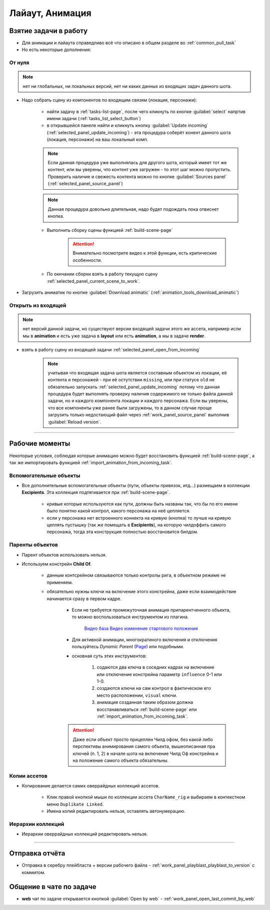 .. _animation-page:

Лайаут, Анимация
================

.. _animation_pull_task:

Взятие задачи в работу
------------------------

* Для анимации и лайаута справедливо всё что описано в общем разделе во :ref:`common_pull_task`

* Но есть некоторые дополнения:

.. _animation_pull_task_from_null:

От нуля
~~~~~~~~

.. note:: нет ни глобальных, ни локальных версий, нет ни каких данных из входящих задач данного шота.

* Надо собрать сцену из компонентов по входящим связям (локация, персонажи):

    * найти задачу в :ref:`tasks-list-page`, после чего кликнуть по кнопке :guilabel:`select` напртив имени задачи (:ref:`tasks_list_select_button`)

    * в открывшейся панеле найти и кликнуть кнопку :guilabel:`Update incoming` (:ref:`selected_panel_update_incoming`) - эта процедура соберёт конент данного шота (локация, персонажи) на ваш локальный комп. 

    .. note:: Если данная процедура уже выполнялась для другого шота, который имеет тот же контент, или вы уверены, что контент уже загружен - то этот шаг можно пропустить. Проверить наличие и свежесть контента можно по кнопке :guilabel:`Sources panel` (:ref:`selected_panel_source_panel`)

    .. note:: Данная процедура довольно длительная, надо будет подождать пока отвиснет кнопка.

    * Выполнить сборку сцены функцией :ref:`build-scene-page`

        .. attention:: Внимательно посмотрите видео к этой функции, есть критические особенности.

    * По окнчании сборки взять в работу текущую сцену :ref:`selected_panel_current_scene_to_work`.

* Загрузить аниматик по кнопке :guilabel:`Download animatic` (:ref:`animation_tools_download_animatic`)
    
.. _animation_pull_task_from_incoming:

Открыть из входящей
~~~~~~~~~~~~~~~~~~~~~

.. note:: нет версий данной задачи, но существуют версии входящей задачи этого же ассета, например исли мы в **animation** и есть уже задача в **layout** или есть **animation**, а мы в задаче **render**.

* взять в работу сцену из входящей задачи :ref:`selected_panel_open_from_incoming`

    .. note:: учитывая что входящая задача шота является составным объектом из локации, её контента и персонажей - при её остутствии ``missing``, или при статусе ``old`` не обязательно запускать :ref:`selected_panel_update_incoming` потому что данная процедура будет выполнять проверку наличия содержимого не только файла данной задачи, но и каждого компонента локации и каждого персонажа. Если вы уверены, что все компоненты уже ранее были загружены, то в данном случае проще загрузить только недостающий файл через :ref:`work_panel_source_panel` выполнив :guilabel:`Reload version`.


-------------------

.. _animation_working_moments:

Рабочие моменты
-----------------

Некоторые условия, соблюдая которые анимацию можно будет восстановить функцией :ref:`build-scene-page`, а так же импортировать функцией :ref:`import_animation_from_incoming_task`.

Вспомогательные объекты
~~~~~~~~~~~~~~~~~~~~~~~~~

* Все дополнительные вспомогательные объекты (пути, объекты привязок, итд...) размещаем в коллекции **Excipients**. Эта коллекция подтягивается при :ref:`build-scene-page`.

    * кривые которые используются как пути, должны быть названы так, что бы по его имени было понятно какой контрол, какого персонажа на неё цепляется.

    * если у персонажа нет встроенного коннекта на кривую (кнопка) то лучше на кривую цеплять пустышку (так же помещать в **Excipients**), на которую чилдоффить самого персонажа, тогда эта конструкция полностью восстановится билдом.

Паренты объектов
~~~~~~~~~~~~~~~~~~~~

* Парент объектов использовать нельзя.

* Используем констрейн **Child Of**.

    * данным контсрейном связываются только контролы рига, в объектном режиме не применяем.

    * обязательно нужны ключи на включение этого констрейна, даже если взаимодействие начинается сразу в первом кадре.

        * Если не требуется промежуточная анимация припарентченного объекта, то можно воспользоваться инструментом из плагина. 
        
            .. image:: ../../_static/images/animation_tools_child_of.png
            
            `Видео база <https://disk.yandex.ru/i/a6lloZysHRQzuw>`_  `Видео изменение стартового положения <https://disk.yandex.ru/i/m36XgFy9SX3wfw>`_

        * Для активной анимации, многократиного включения и отключения пользуйтесь *Dynamic Parent* (`Page <https://github.com/romanvolodin/dynamic_parent/blob/master/README-ru.md>`_) или подобными.

        * основная суть этих инструментов:

            #. содаются два ключа в соседних кадрах на включение или отключение констрейна параметр ``influence`` 0-1 или 1-0.

            #. создаются ключи на сам контрол в фактическом его место расположении, ``visual`` ключи.

            #. анимация созданная таким образом должна восстанавливаться :ref:`build-scene-page` или :ref:`import_animation_from_incoming_task`.

        .. attention:: Даже если объект просто прицеплен Чилд офом, без какой либо перспективы анимирования самого объекта, вышеописанная пра ключей (п. 1, 2) в начале шота на включение Чилд Оф констрейна и на положение самого объекта обязательны.


Копии ассетов
~~~~~~~~~~~~~~

* Копирование делается самих оверрайдных коллекций ассетов.

    * Клик правой кнопкой мыши по коллекции ассета ``CharName_rig`` и выбираем в контекстном меню ``Duplikate Linked``.

    * Имена копий редактировать нельзя, оставлять автонумерацию.


Иерархии коллекций
~~~~~~~~~~~~~~~~~~~~

* Иерархии оверрайдных коллекций редактировать нельзя.


-------------------


Отправка отчёта
-----------------

* Отправка в серебру плейбласта + версии рабочего файла - :ref:`work_panel_playblast_playblast_to_version` с коммитом.

.. image:: ../../_static/images/wp_playblast_to_version.png


Общение в чате по задаче
--------------------------

* **web** чат по задаче открывается кнопкой :guilabel:`Open by web` - :ref:`work_panel_open_last_commit_by_web`

.. image:: ../../_static/images/wp_open_by_web.png